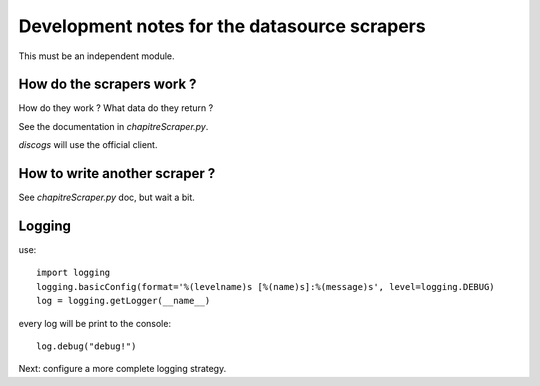 Development notes for the datasource scrapers
=============================================


This must be an independent module.

How do the scrapers work ?
--------------------------

How do they work ? What data do they return ?

See the documentation in `chapitreScraper.py`.

`discogs` will use the official client.

How to write another scraper ?
------------------------------

See `chapitreScraper.py` doc, but wait a bit.

Logging
-------

use::

    import logging
    logging.basicConfig(format='%(levelname)s [%(name)s]:%(message)s', level=logging.DEBUG)
    log = logging.getLogger(__name__)

every log will be print to the console::

  log.debug("debug!")


Next: configure a more complete logging strategy.
